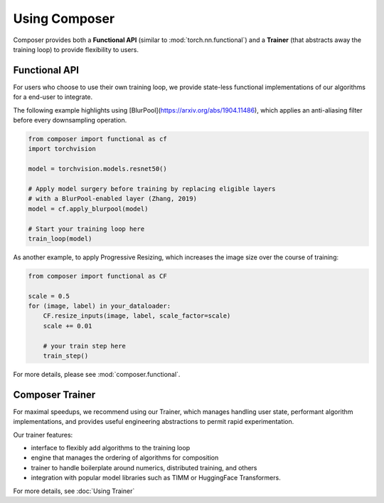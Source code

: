 Using Composer
==============

Composer provides both a **Functional API** (similar to :mod:`torch.nn.functional`) and a
**Trainer** (that abstracts away the training loop) to provide flexibility to users.


Functional API
~~~~~~~~~~~~~~

For users who choose to use their own training loop, we provide state-less functional
implementations of our algorithms for a end-user to integrate.

The following example highlights using [BlurPool](https://arxiv.org/abs/1904.11486),
which applies an anti-aliasing filter before every downsampling operation.

.. code-block:: python

    from composer import functional as cf
    import torchvision

    model = torchvision.models.resnet50()

    # Apply model surgery before training by replacing eligible layers
    # with a BlurPool-enabled layer (Zhang, 2019)
    model = cf.apply_blurpool(model)

    # Start your training loop here
    train_loop(model)


As another example, to apply Progressive Resizing, which increases the
image size over the course of training:

.. code-block:: python

    from composer import functional as CF

    scale = 0.5
    for (image, label) in your_dataloader:
        CF.resize_inputs(image, label, scale_factor=scale)
        scale += 0.01

        # your train step here
        train_step()

For more details, please see :mod:`composer.functional`.

.. _using_composer_trainer:

Composer Trainer
~~~~~~~~~~~~~~~~

For maximal speedups, we recommend using our Trainer, which manages handling user state,
performant algorithm implementations, and provides useful engineering abstractions to permit
rapid experimentation.

Our trainer features:

* interface to flexibly add algorithms to the training loop
* engine that manages the ordering of algorithms for composition
* trainer to handle boilerplate around numerics, distributed training, and others
* integration with popular model libraries such as TIMM or HuggingFace Transformers.

For more details, see :doc:`Using Trainer`


.. _yahp: https://github.com/mosaicml/yahp

